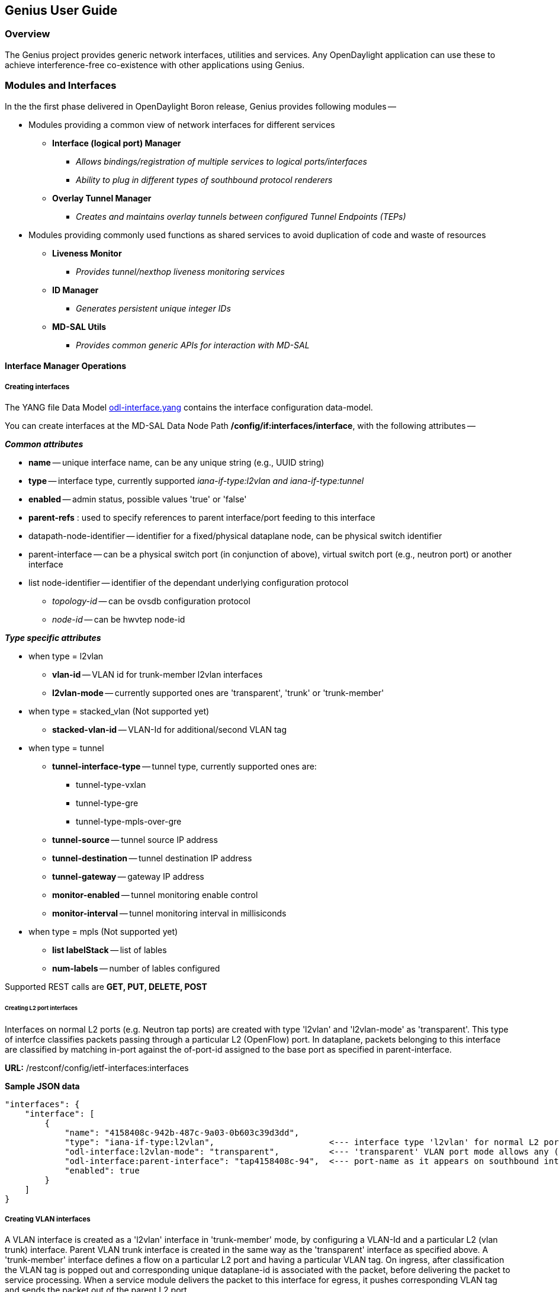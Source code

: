 == Genius User Guide ==
=== Overview ===
The Genius project provides generic network interfaces, utilities and services. Any OpenDaylight application can use these to achieve interference-free co-existence with other applications using Genius.

=== Modules and Interfaces ===

In the the first phase delivered in OpenDaylight Boron release, Genius provides following modules --

* Modules providing a common view of network interfaces for different services

** *Interface (logical port) Manager*
*** _Allows bindings/registration of multiple services to logical ports/interfaces_
*** _Ability to plug in different types of southbound protocol renderers_
** *Overlay Tunnel Manager*
*** _Creates and maintains overlay tunnels between configured Tunnel Endpoints (TEPs)_
* Modules providing commonly used functions as shared services to avoid duplication of code and waste of resources
** *Liveness Monitor*
*** _Provides tunnel/nexthop liveness monitoring services_
** *ID Manager*
*** _Generates persistent unique integer IDs_
** *MD-SAL Utils*
*** _Provides common generic APIs for interaction with MD-SAL_




==== Interface Manager Operations ====

===== Creating interfaces =====
The YANG file Data Model https://github.com/opendaylight/genius/blob/master/interfacemanager/interfacemanager-api/src/main/yang/odl-interface.yang[odl-interface.yang] contains the interface configuration data-model.

You can create interfaces at the MD-SAL Data Node Path  */config/if:interfaces/interface*, with the following attributes --

*_Common attributes_*

* *name* -- unique interface name, can be any unique string (e.g., UUID string)
* *type* -- interface type, currently supported _iana-if-type:l2vlan and iana-if-type:tunnel_
* *enabled* -- admin status, possible values 'true' or 'false'
* *parent-refs* : used to specify references to parent interface/port feeding to this interface
* datapath-node-identifier -- identifier for a fixed/physical dataplane node, can be physical switch identifier
* parent-interface -- can be a physical switch port (in conjunction of above), virtual switch port (e.g., neutron port) or another interface
* list node-identifier -- identifier of the dependant underlying configuration protocol
** _topology-id_ -- can be ovsdb configuration protocol
** _node-id_ -- can be hwvtep node-id

*_Type specific attributes_*

* when type = l2vlan
** *vlan-id* -- VLAN id for trunk-member l2vlan interfaces
** *l2vlan-mode* -- currently supported ones are 'transparent', 'trunk' or 'trunk-member'
* when type = stacked_vlan (Not supported yet)
** *stacked-vlan-id* -- VLAN-Id for additional/second VLAN tag
* when type = tunnel
** *tunnel-interface-type* -- tunnel type, currently supported ones are:
*** tunnel-type-vxlan
*** tunnel-type-gre
*** tunnel-type-mpls-over-gre
** *tunnel-source* -- tunnel source IP address
** *tunnel-destination* -- tunnel destination IP address
** *tunnel-gateway* -- gateway IP address
** *monitor-enabled* -- tunnel monitoring enable control
** *monitor-interval* -- tunnel monitoring interval in millisiconds
* when type = mpls (Not supported yet)
** *list labelStack* -- list of lables
** *num-labels* -- number of lables configured

Supported REST calls are *GET, PUT, DELETE, POST*

====== Creating L2 port interfaces ======
Interfaces on normal L2 ports (e.g. Neutron tap ports) are created with type 'l2vlan' and 'l2vlan-mode' as 'transparent'. This type of interfce classifies packets passing through a particular L2 (OpenFlow) port. In dataplane, packets belonging to this interface are classified by matching in-port against the of-port-id assigned to the base port as specified in parent-interface.

*URL:* /restconf/config/ietf-interfaces:interfaces

*Sample JSON data*

    "interfaces": {
        "interface": [
            {
                "name": "4158408c-942b-487c-9a03-0b603c39d3dd",
                "type": "iana-if-type:l2vlan",                       <--- interface type 'l2vlan' for normal L2 port
                "odl-interface:l2vlan-mode": "transparent",          <--- 'transparent' VLAN port mode allows any (tagged, untagged) ethernet packet
                "odl-interface:parent-interface": "tap4158408c-94",  <--- port-name as it appears on southbound interface
                "enabled": true
            }
        ]
    }

===== Creating VLAN interfaces =====
A VLAN interface is created as a 'l2vlan' interface in 'trunk-member' mode, by configuring a VLAN-Id and a particular L2 (vlan trunk) interface. Parent VLAN trunk interface is created in the same way as the 'transparent' interface as specified above. A 'trunk-member' interface defines a flow on a particular L2 port and having a particular VLAN tag. On ingress, after classification the VLAN tag is popped out and corresponding unique dataplane-id is associated with the packet, before delivering the packet to service processing. When a service module delivers the packet to this interface for egress, it pushes corresponding VLAN tag and sends the packet out of the parent L2 port.

*URL:* /restconf/config/ietf-interfaces:interfaces

*Sample JSON data*

    "interfaces": {
        "interface": [
            {
                "name": "4158408c-942b-487c-9a03-0b603c39d3dd:100",
                "type": "iana-if-type:l2vlan",
                "odl-interface:l2vlan-mode": "trunk-member",        <--- for 'trunk-member', flow is classified with particular vlan-id on an l2 port
                "odl-interface:parent-interface": "4158408c-942b-487c-9a03-0b603c39d3dd",  <--- Parent 'trunk' iterface name
                "odl-interface:vlan-id": "100",
                "enabled": true
            }
        ]
    }

===== Creating Overlay Tunnel Interfaces =====

An overlay tunnel interface is created with type 'tunnel' and particular 'tunnel-interface-type'. Tunnel interfaces are created on a particular data plane node (virtual switches) with a pair of (local, remote) IP addresses. Currently supported tunnel interface types are VxLAN, GRE and MPLSoverGRE.

*URL:* /restconf/config/ietf-interfaces:interfaces

*Sample JSON data*

    "interfaces": {
        "interface": [
            {
                "name": "MGRE_TUNNEL:1",
                "type": "iana-if-type:tunnel",
                "odl-interface:tunnel-interface-type": "odl-interface:tunnel-type-mpls-over-gre",
                "odl-interface:datapath-node-identifier": 156613701272907,
                "odl-interface:tunnel-source": "11.0.0.43",
                "odl-interface:tunnel-destination": "11.0.0.66",
                "odl-interface:monitor-enabled": false,
                "odl-interface:monitor-interval": 10000,
                "enabled": true
            }
        ]
    }

==== Binding services on interface ====
The YANG file https://github.com/opendaylight/genius/blob/stable/boron/interfacemanager/interfacemanager-api/src/main/yang/odl-interface-service-bindings.yang[odl-interface-service-bindings.yang] contains the service binding configuration data model.

An application can bind services to a particular interface by configuring MD-SAL data node at path /config/interface-service-binding. Binding services on interface allows particular service to pull traffic arriving on that interafce depending upon the a service priority. Service modules can specify openflow-rules to be applied on the packet belonging to the inetrface. Usually these rules include sending the packet to specific service table/pipeline. Service modules are responsible for sending the packet back (if not consumed) to service dispatcher table, for next service to process the packet.


*URL:*/restconf/config/interface-service-bindings:service-bindings/

*Sample JSON data*

  "service-bindings": {
    "services-info": [
      {
        "interface-name": "4152de47-29eb-4e95-8727-2939ac03ef84",
        "bound-services": [
          {
            "service-name": "ELAN",
            "service-type": "interface-service-bindings:service-type-flow-based"
            "service-priority": 3,
            "flow-priority": 5,
            "flow-cookie": 134479872,
            "instruction": [
              {
                "order": 2,
                "go-to-table": {
                  "table_id": 50
                }
              },
              {
                "order": 1,
                "write-metadata": {
                  "metadata": 83953188864,
                  "metadata-mask": 1099494850560
                }
              }
            ],
          },
          {
           "service-name": "L3VPN",
           "service-type": "interface-service-bindings:service-type-flow-based"
           "service-priority": 2,
           "flow-priority": 10,
           "flow-cookie": 134217729,
           "instruction": [
              {
                "order": 2,
                "go-to-table": {
                  "table_id": 21
                }
              },
              {
                "order": 1,
                "write-metadata": {
                  "metadata": 100,
                  "metadata-mask": 4294967295
                }
              }
            ],
          }
        ]
      }
    ]
  }

==== Interface Manager RPCs ====

In addition to the above defined configuration interfaces, Interface Manager also provides several RPCs to access interface operational data and other helpful information. Interface Manger RPCs are defined in  https://github.com/opendaylight/genius/blob/stable/boron/interfacemanager/interfacemanager-api/src/main/yang/odl-interface-rpc.yang[odl-interface-rpc.yang]

The following RPCs are available --

===== get-dpid-from-interface =====

This RPC is used to retrieve dpid/switch hosting the root port from given interface name.

    rpc get-dpid-from-interface {
        description "used to retrieve dpid from interface name";
        input {
            leaf intf-name {
                type string;
            }
        }
        output {
            leaf dpid {
                type uint64;
            }
        }
    }

===== get-port-from-interface =====

This RPC is used to retrieve south bound port attributes from the interface name.

    rpc get-port-from-interface {
        description "used to retrieve south bound port attributes from the interface name";
        input {
            leaf intf-name {
                type string;
            }
        }
        output {
            leaf dpid {
                type uint64;
            }
            leaf portno {
                type uint32;
            }
            leaf portname {
                type string;
            }
        }
    }

===== get-egress-actions-for-interface =====

This RPC is used to retrieve group actions to use from interface name.

    rpc get-egress-actions-for-interface {
        description "used to retrieve group actions to use from interface name";
        input {
            leaf intf-name {
                type string;
                mandatory true;
            }
            leaf tunnel-key {
                description "It can be VNI for VxLAN tunnel ifaces, Gre Key for GRE tunnels, etc.";
                type uint32;
                mandatory false;
            }
        }
        output {
            uses action:action-list;
        }
    }


===== get-egress-instructions-for-interface =====

This RPC is used to retrieve flow instructions to use from interface name.

    rpc get-egress-instructions-for-interface {
        description "used to retrieve flow instructions to use from interface name";
        input {
            leaf intf-name {
                type string;
                mandatory true;
            }
            leaf tunnel-key {
                description "It can be VNI for VxLAN tunnel ifaces, Gre Key for GRE tunnels, etc.";
                type uint32;
                mandatory false;
            }
        }
        output {
            uses offlow:instruction-list;
        }
    }

===== get-endpoint-ip-for-dpn =====

This RPC is used to get the local ip of the tunnel/trunk interface on a particular DPN (Data Plane Node).

    rpc get-endpoint-ip-for-dpn {
        description "to get the local ip of the tunnel/trunk interface";
        input {
            leaf dpid {
                type uint64;
            }
        }
        output {
            leaf-list local-ips {
                type inet:ip-address;
            }
        }
    }

===== get-interface-type =====

This RPC is used to get the type of the interface (vlan/vxlan or gre).

    rpc get-interface-type {
    description "to get the type of the interface (vlan/vxlan or gre)";
        input {
            leaf intf-name {
                type string;
            }
        }
        output {
            leaf interface-type {
                type identityref {
                    base if:interface-type;
                }
            }
        }
    }

===== get-tunnel-type =====

This RPC is used to get the type of the tunnel interface(vxlan or gre).

    rpc get-tunnel-type {
    description "to get the type of the tunnel interface (vxlan or gre)";
        input {
            leaf intf-name {
                type string;
            }
        }
        output {
            leaf tunnel-type {
                type identityref {
                    base odlif:tunnel-type-base;
                }
            }
        }
    }

===== get-nodeconnector-id-from-interface =====

This RPC is used to get node-connector-id associated with an interface.

    rpc get-nodeconnector-id-from-interface {
    description "to get nodeconnector id associated with an interface";
        input {
            leaf intf-name {
                type string;
            }
        }
        output {
            leaf nodeconnector-id {
                type inv:node-connector-id;
            }
        }
    }

===== get-interface-from-if-index =====

This RPC is used to get interface associated with an if-index (dataplane interface id).

    rpc get-interface-from-if-index {
        description "to get interface associated with an if-index";
            input {
                leaf if-index {
                    type int32;
                }
            }
            output {
                leaf interface-name {
                    type string;
                }
            }
        }

===== create-terminating-service-actions =====

This RPC is used to create the tunnel termination service table entries.

    rpc create-terminating-service-actions {
    description "create the ingress terminating service table entries";
        input {
             leaf dpid {
                 type uint64;
             }
             leaf tunnel-key {
                 type uint64;
             }
             leaf interface-name {
                 type string;
             }
             uses offlow:instruction-list;
        }
    }

===== remove-terminating-service-actions =====

This RPC is used to remove the tunnel termination service table entries.

    rpc remove-terminating-service-actions {
    description "remove the ingress terminating service table entries";
        input {
             leaf dpid {
                 type uint64;
             }
             leaf interface-name {
                 type string;
             }
             leaf tunnel-key {
                 type uint64;
             }
        }
    }


=== ID Manager ===

TBD.



